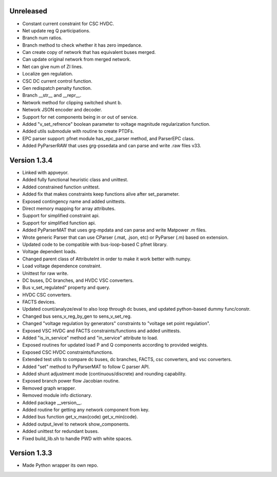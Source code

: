 Unreleased
----------
* Constant current constraint for CSC HVDC.
* Net update reg Q participations.
* Branch num ratios.
* Branch method to check whether it has zero impedance.    
* Can create copy of network that has equivalent buses merged.
* Can update original network from merged network.
* Net can give num of ZI lines.   
* Localize gen regulation.
* CSC DC current control function.
* Gen redispatch penalty function.
* Branch __str__ and __repr__.
* Network method for clipping switched shunt b.
* Network JSON encoder and decoder.
* Support for net components being in or out of service.  
* Added "v_set_refrence" boolean parameter to voltage magnitude regularization function.
* Added utils submodule with routine to create PTDFs.    
* EPC parser support: pfnet module has_epc_parser method, and ParserEPC class.    
* Added PyParserRAW that uses grg-pssedata and can parse and write .raw files v33.

Version 1.3.4
-------------
* Linked with appveyor.
* Added fully functional heuristic class and unittest.
* Added constrained function unittest.
* Added fix that makes constraints keep functions alive after set_parameter.    
* Exposed contingency name and added unittests.
* Direct memory mapping for array attributes.
* Support for simplified constraint api.
* Support for simplified function api.  
* Added PyParserMAT that uses grg-mpdata and can parse and write Matpower .m files.
* Wrote generic Parser that can use CParser (.mat, .json, etc) or PyParser (.m) based on extension.    
* Updated code to be compatible with bus-loop-based C pfnet library.
* Voltage dependent loads.
* Changed parent class of AttributeInt in order to make it work better with numpy.
* Load voltage dependence constraint.
* Unittest for raw write.
* DC buses, DC branches, and HVDC VSC converters.
* Bus v_set_regulated" property and query.
* HVDC CSC converters.
* FACTS devices.
* Updated count/analyze/eval to also loop through dc buses, and updated python-based dummy func/constr.    
* Changed bus sens_v_reg_by_gen to sens_v_set_reg.
* Changed "voltage regulation by generators" constraints to "voltage set point regulation".
* Exposed VSC HVDC and FACTS constraints/functions and added unittests.
* Added "is_in_service" method and "in_service" attribute to load.
* Exposed routines for updated load P and Q components according to provided weights.    
* Exposed CSC HVDC constraints/functions.
* Extended test utils to compare dc buses, dc branches, FACTS, csc converters, and vsc converters.    
* Added "set" method to PyParserMAT to follow C parser API.
* Added shunt adjustment mode (continuous/discrete) and rounding capability.
* Exposed branch power flow Jacobian routine.
* Removed graph wrapper.
* Removed module info dictionary.
* Added package __version__.
* Added routine for getting any network component from key.    
* Added bus function get_v_max(code) get_v_min(code).
* Added output_level to network show_components.
* Added unittest for redundant buses.
* Fixed build_lib.sh to handle PWD with white spaces.

Version 1.3.3
-------------
* Made Python wrapper its own repo.
